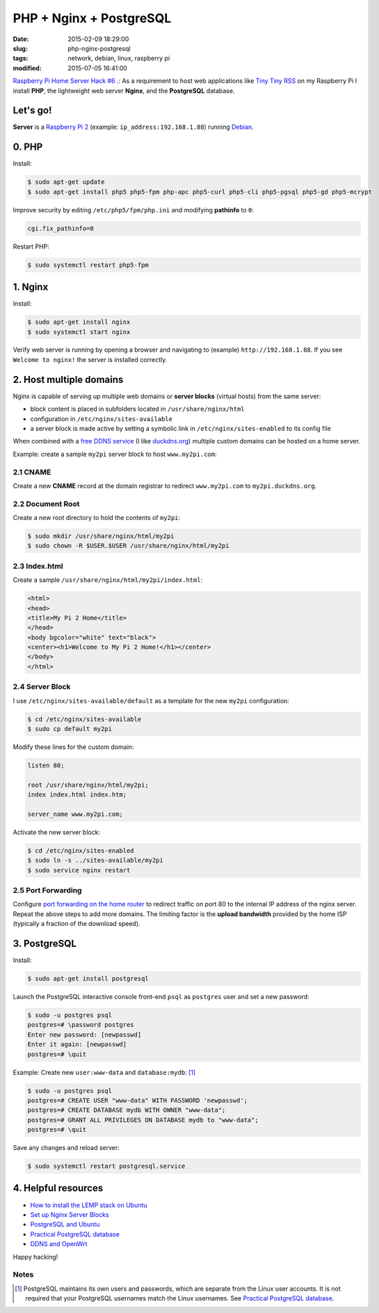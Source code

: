 ========================
PHP + Nginx + PostgreSQL
========================

:date: 2015-02-09 18:29:00
:slug: php-nginx-postgresql
:tags: network, debian, linux, raspberry pi
:modified: 2015-07-05 16:41:00

`Raspberry Pi Home Server Hack #6 .: <http://www.circuidipity.com/raspberry-pi-home-server.html>`_ As a requirement to host web applications like `Tiny Tiny RSS <http://www.circuidipity.com/ttrss.html>`_ on my Raspberry Pi I install **PHP**, the lightweight web server **Nginx**, and the **PostgreSQL** database.

Let's go!
=========

**Server** is a `Raspberry Pi 2 <http://www.circuidipity.com/raspberry-pi-usb-storage-v4.html>`_ (example: ``ip_address:192.168.1.88``) running `Debian <http://www.circuidipity.com/tag-debian.html>`_.

0. PHP
======

Install:

.. code-block:: bash

    $ sudo apt-get update
    $ sudo apt-get install php5 php5-fpm php-apc php5-curl php5-cli php5-pgsql php5-gd php5-mcrypt

Improve security by editing ``/etc/php5/fpm/php.ini`` and modifying **pathinfo** to ``0``:                          
                                                                                
.. code-block:: bash

    cgi.fix_pathinfo=0                                                              

Restart PHP:
                                                                                    
.. code-block:: bash

    $ sudo systemctl restart php5-fpm                                           
                                                                                    
1. Nginx
========

Install:

.. code-block:: bash

    $ sudo apt-get install nginx                                                    
    $ sudo systemctl start nginx                                                  
                                                                                    
Verify web server is running by opening a browser and navigating to (example) ``http://192.168.1.88``. If you see ``Welcome to nginx!`` the server is installed correctly.

2. Host multiple domains
========================

Nginx is capable of serving up multiple web domains or **server blocks** (virtual hosts) from the same server:

* block content is placed in subfolders located in ``/usr/share/nginx/html``
* configuration in ``/etc/nginx/sites-available``
* a server block is made active by setting a symbolic link in ``/etc/nginx/sites-enabled`` to its config file

When combined with a `free DDNS service <http://www.circuidipity.com/ddns-openwrt.html>`_ (I like `duckdns.org <http://duckdns.org/>`_) multiple custom domains can be hosted on a home server.

Example: create a sample ``my2pi`` server block to host ``www.my2pi.com``:

2.1 CNAME
---------

Create a new **CNAME** record at the domain registrar to redirect ``www.my2pi.com`` to ``my2pi.duckdns.org``.

2.2 Document Root
-----------------

Create a new root directory to hold the contents of ``my2pi``:

.. code-block:: bash

    $ sudo mkdir /usr/share/nginx/html/my2pi
    $ sudo chown -R $USER.$USER /usr/share/nginx/html/my2pi

2.3 Index.html
--------------

Create a sample ``/usr/share/nginx/html/my2pi/index.html``:

.. code-block:: bash

    <html>
    <head>
    <title>My Pi 2 Home</title>
    </head>
    <body bgcolor="white" text="black">
    <center><h1>Welcome to My Pi 2 Home!</h1></center>
    </body>
    </html>

2.4 Server Block
----------------

I use ``/etc/nginx/sites-available/default`` as a template for the new ``my2pi`` configuration:

.. code-block:: bash

    $ cd /etc/nginx/sites-available
    $ sudo cp default my2pi

Modify these lines for the custom domain:

.. code-block:: bash

    listen 80;

    root /usr/share/nginx/html/my2pi;                                           
    index index.html index.htm;

    server_name www.my2pi.com; 

Activate the new server block:

.. code-block:: bash

    $ cd /etc/nginx/sites-enabled
    $ sudo ln -s ../sites-available/my2pi
    $ sudo service nginx restart

2.5 Port Forwarding
-------------------

Configure `port forwarding on the home router <http://www.circuidipity.com/20141006.html>`_ to redirect traffic on port 80 to the internal IP address of the nginx server. Repeat the above steps to add more domains. The limiting factor is the **upload bandwidth** provided by the home ISP (typically a fraction of the download speed).

3. PostgreSQL
=============

Install:
                                                                                    
.. code-block:: bash

    $ sudo apt-get install postgresql                                                       
                                                                                    
Launch the PostgreSQL interactive console front-end ``psql`` as ``postgres`` user and set a new password:                                 

.. code-block:: bash

    $ sudo -u postgres psql                                               
    postgres=# \password postgres
    Enter new password: [newpasswd]
    Enter it again: [newpasswd]
    postgres=# \quit
                                                                                    
Example: Create new ``user:www-data`` and ``database:mydb``: [1]_

.. code-block:: bash                                                               
    
    $ sudo -u postgres psql                                                                                
    postgres=# CREATE USER "www-data" WITH PASSWORD 'newpasswd';  
    postgres=# CREATE DATABASE mydb WITH OWNER "www-data";                         
    postgres=# GRANT ALL PRIVILEGES ON DATABASE mydb to "www-data";                
    postgres=# \quit
                      
Save any changes and reload server:                                                             
                                                                                    
.. code-block:: bash

    $ sudo systemctl restart postgresql.service

4. Helpful resources
====================

* `How to install the LEMP stack on Ubuntu <https://www.digitalocean.com/community/tutorials/how-to-install-linux-nginx-mysql-php-lemp-stack-on-ubuntu-14-04>`_
* `Set up Nginx Server Blocks <https://www.digitalocean.com/community/tutorials/how-to-set-up-nginx-server-blocks-virtual-hosts-on-ubuntu-14-04-lts>`_
* `PostgreSQL and Ubuntu <https://help.ubuntu.com/community/PostgreSQL>`_
* `Practical PostgreSQL database <http://www.linuxtopia.org/online_books/database_guides/Practical_PostgreSQL_database/c15679_002.htm>`_
* `DDNS and OpenWrt <http://www.circuidipity.com/ddns-openwrt.html>`_

Happy hacking!

Notes
-----

.. [1] PostgreSQL maintains its own users and passwords, which are separate from the Linux user accounts. It is not required that your PostgreSQL usernames match the Linux usernames. See `Practical PostgreSQL database <http://www.linuxtopia.org/online_books/database_guides/Practical_PostgreSQL_database/c15679_002.htm>`_.
